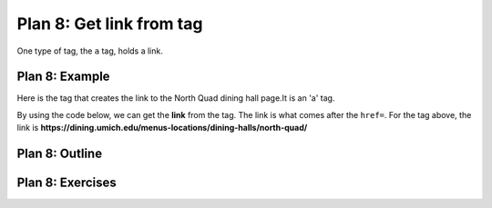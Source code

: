 ..  Copyright (C)  Brad Miller, David Ranum, Jeffrey Elkner, Peter Wentworth, Allen B. Downey, Chris
    Meyers, and Dario Mitchell.  Permission is granted to copy, distribute
    and/or modify this document under the terms of the GNU Free Documentation
    License, Version 1.3 or any later version published by the Free Software
    Foundation; with Invariant Sections being Forward, Prefaces, and
    Contributor List, no Front-Cover Texts, and no Back-Cover Texts.  A copy of
    the license is included in the section entitled "GNU Free Documentation
    License".


..  shortname:: Plan8
..  description:: Worked examples plus practice for Plan 8.

.. setup for automatic question numbering.

.. qnum::
   :start: 1
   :prefix: p8-

.. _plan_8:

Plan 8: Get link from tag
###########################

One type of tag, the ``a`` tag, holds a link. 

Plan 8: Example
====================================

Here is the tag that creates the link to the North Quad dining hall page.It is an 'a' tag.

.. image:: _static/nq_link.png
    :scale: 90%
    :align: center
    :alt: Link to the North Quad dining hall page

By using the code below, we can get the **link** from the tag. The link is what comes after the ``href=``. For the tag above, the link is **https://dining.umich.edu/menus-locations/dining-halls/north-quad/**


.. activecode:: plan8_example
    :language: python3
    :nocodelens:

    # Get link from tag
    info = tag.get('href')


Plan 8: Outline
====================================

.. image:: _static/plan8outline.png
    :scale: 90%
    :align: center
    :alt: Plan 8 outline


Plan 8: Exercises
====================================

.. mchoice:: get_link_mc_1
    :random:

    What is the link of the tag below?

    .. image:: _static/barb_link.png
        :align: center
        :alt: Link to Barb's page
    
    -   https://www.si.umich.edu/people/barbara-ericson

        -   No, this is the full link, but there is a relative link in the tag. 

    -   /people/barbara-ericson

        +   Correct!

    -   a

        -   No, this is the name of the tag

    -   Barbara Ericson

        -   No, this is the text of the tag


.. fillintheblank:: get_link_fill

    What is the code to get a link from a tag? (What is plan 8?)

    |blank|

    -    :info = tag.get('href'): Correct.  
         :info = tag.get("href"): Correct.
         :.*: Check out the plan outline for help.

